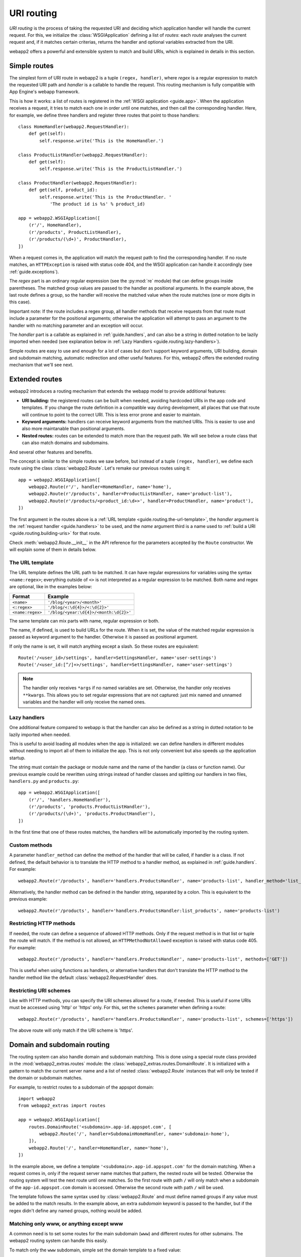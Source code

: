 .. _guide.routing:

URI routing
===========
`URI routing` is the process of taking the requested URI and deciding which
application handler will handle the current request. For this, we initialize
the :class:`WSGIApplication` defining a list of `routes`: each `route`
analyses the current request and, if it matches certain criterias, returns
the handler and optional variables extracted from the URI.

webapp2 offers a powerful and extensible system to match and build URIs,
which is explained in details in this section.


Simple routes
-------------
The simplest form of URI route in webapp2 is a tuple ``(regex, handler)``,
where `regex` is a regular expression to match the requested URI path and
`handler` is a callable to handle the request. This routing mechanism is
fully compatible with App Engine's webapp framework.

This is how it works: a list of routes is registered in the
:ref:`WSGI application <guide.app>`. When the application receives a request,
it tries to match each one in order until one matches, and then call the
corresponding handler. Here, for example, we define three handlers and
register three routes that point to those handlers::

    class HomeHandler(webapp2.RequestHandler):
        def get(self):
            self.response.write('This is the HomeHandler.')

    class ProductListHandler(webapp2.RequestHandler):
        def get(self):
            self.response.write('This is the ProductListHandler.')

    class ProductHandler(webapp2.RequestHandler):
        def get(self, product_id):
            self.response.write('This is the ProductHandler. '
                'The product id is %s' % product_id)

    app = webapp2.WSGIApplication([
        (r'/', HomeHandler),
        (r'/products', ProductListHandler),
        (r'/products/(\d+)', ProductHandler),
    ])

When a request comes in, the application will match the request path to find
the corresponding handler. If no route matches, an ``HTTPException`` is raised
with status code 404, and the WSGI application can handle it accordingly (see
:ref:`guide.exceptions`).

The `regex` part is an ordinary regular expression (see the :py:mod:`re`
module) that can define groups inside parentheses. The matched group values are
passed to the handler as positional arguments. In the example above, the last
route defines a group, so the handler will receive the matched value when the
route matches (one or more digits in this case).

Important note: If the route includes a regex group, all handler methods that 
receive requests from that route must include a parameter for the positional 
arguments; otherwise the application will attempt to pass an argument to the 
handler with no matching parameter and an exception will occur.

The `handler` part is a callable as explained in :ref:`guide.handlers`, and
can also be a string in dotted notation to be lazily imported when needed
(see explanation below in :ref:`Lazy Handlers <guide.routing.lazy-handlers>`).

Simple routes are easy to use and enough for a lot of cases but don't support
keyword arguments, URI building, domain and subdomain matching, automatic
redirection and other useful features. For this, webapp2 offers the extended
routing mechanism that we'll see next.


Extended routes
---------------
webapp2 introduces a routing mechanism that extends the webapp model to provide
additional features:

- **URI building:** the registered routes can be built when needed, avoiding
  hardcoded URIs in the app code and templates. If you change the route
  definition in a compatible way during development, all places that use that
  route will continue to point to the correct URI. This is less error prone and
  easier to maintain.
- **Keyword arguments:** handlers can receive keyword arguments from the
  matched URIs. This is easier to use and also more maintanable than positional
  arguments.
- **Nested routes:** routes can be extended to match more than the request
  path. We will see below a route class that can also match domains and
  subdomains.

And several other features and benefits.

The concept is similar to the simple routes we saw before, but instead of a
tuple ``(regex, handler)``, we define each route using the class
:class:`webapp2.Route`. Let's remake our previous routes using it::

    app = webapp2.WSGIApplication([
        webapp2.Route(r'/', handler=HomeHandler, name='home'),
        webapp2.Route(r'/products', handler=ProductListHandler, name='product-list'),
        webapp2.Route(r'/products/<product_id:\d+>', handler=ProductHandler, name='product'),
    ])

The first argument in the routes above is a
:ref:`URL template <guide.routing.the-url-template>`, the `handler`
argument is the :ref:`request handler <guide.handlers>` to be used, and the
`name` argument third is a name used to
:ref:`build a URI <guide.routing.building-uris>` for that route.

Check :meth:`webapp2.Route.__init__` in the API reference for the parameters
accepted by the ``Route`` constructor. We will explain some of them in details
below.

.. _guide.routing.the-url-template:

The URL template
~~~~~~~~~~~~~~~~
The URL template defines the URL path to be matched. It can have regular
expressions for variables using the syntax ``<name:regex>``; everything
outside of ``<>`` is not interpreted as a regular expression to be matched.
Both name and regex are optional, like in the examples below:

=================  ==================================
Format             Example
=================  ==================================
``<name>``         ``'/blog/<year>/<month>'``
``<:regex>``       ``'/blog/<:\d{4}>/<:\d{2}>'``
``<name:regex>``   ``'/blog/<year:\d{4}>/<month:\d{2}>'``
=================  ==================================

The same template can mix parts with name, regular expression or both.

The name, if defined, is used to build URLs for the route. When it is set,
the value of the matched regular expression is passed as keyword argument to
the handler. Otherwise it is passed as positional argument.

If only the name is set, it will match anything except a slash. So these
routes are equivalent::

    Route('/<user_id>/settings', handler=SettingsHandler, name='user-settings')
    Route('/<user_id:[^/]+>/settings', handler=SettingsHandler, name='user-settings')

.. note::
   The handler only receives ``*args`` if no named variables are
   set. Otherwise, the handler only receives ``**kwargs``. This
   allows you to set regular expressions that are not captured:
   just mix named and unnamed variables and the handler will
   only receive the named ones.

.. _guide.routing.lazy-handlers:

Lazy handlers
~~~~~~~~~~~~~
One additional feature compared to webapp is that the handler can also be
defined as a string in dotted notation to be lazily imported when needed.

This is useful to avoid loading all modules when the app is initialized: we
can define handlers in different modules without needing to import all of them
to initialize the app. This is not only convenient but also speeds up the
application startup.

The string must contain the package or module name and the name of the handler
(a class or function name). Our previous example could be rewritten using
strings instead of handler classes and splitting our handlers in two files,
``handlers.py`` and ``products.py``::

    app = webapp2.WSGIApplication([
        (r'/', 'handlers.HomeHandler'),
        (r'/products', 'products.ProductListHandler'),
        (r'/products/(\d+)', 'products.ProductHandler'),
    ])

In the first time that one of these routes matches, the handlers will be
automatically imported by the routing system.

.. _guide.routing.custom-methods:

Custom methods
~~~~~~~~~~~~~~
A parameter ``handler_method`` can define the method of the handler that will
be called, if handler is a class. If not defined, the default behavior is to
translate the HTTP method to a handler method, as explained in
:ref:`guide.handlers`. For example::

    webapp2.Route(r'/products', handler='handlers.ProductsHandler', name='products-list', handler_method='list_products')

Alternatively, the handler method can be defined in the handler string,
separated by a colon. This is equivalent to the previous example::

    webapp2.Route(r'/products', handler='handlers.ProductsHandler:list_products', name='products-list')

.. _guide.routing.restricting-http-methods:

Restricting HTTP methods
~~~~~~~~~~~~~~~~~~~~~~~~
If needed, the route can define a sequence of allowed HTTP methods. Only if the
request method is in that list or tuple the route will match. If the method is
not allowed, an ``HTTPMethodNotAllowed`` exception is raised with status code
405. For example::

    webapp2.Route(r'/products', handler='handlers.ProductsHandler', name='products-list', methods=['GET'])

This is useful when using functions as handlers, or alternative handlers that
don't translate the HTTP method to the handler method like the default
:class:`webapp2.RequestHandler` does.

.. _guide.routing.restricting-uri-schemes:

Restricting URI schemes
~~~~~~~~~~~~~~~~~~~~~~~
Like with HTTP methods, you can specify the URI schemes allowed for a route,
if needed. This is useful if some URIs must be accessed using 'http' or 'https'
only. For this, set the ``schemes`` parameter when defining a route::

    webapp2.Route(r'/products', handler='handlers.ProductsHandler', name='products-list', schemes=['https'])

The above route will only match if the URI scheme is 'https'.


.. _guide.routing.domain-and-subdomain-routing:

Domain and subdomain routing
----------------------------
The routing system can also handle domain and subdomain matching. This is done
using a special route class provided in the :mod:`webapp2_extras.routes`
module: the :class:`webapp2_extras.routes.DomainRoute`. It is initialized with
a pattern to match the current server name and a list of nested
:class:`webapp2.Route` instances that will only be tested if the domain or
subdomain matches.

For example, to restrict routes to a subdomain of the appspot domain::

    import webapp2
    from webapp2_extras import routes

    app = webapp2.WSGIApplication([
        routes.DomainRoute('<subdomain>.app-id.appspot.com', [
            webapp2.Route('/', handler=SubdomainHomeHandler, name='subdomain-home'),
        ]),
        webapp2.Route('/', handler=HomeHandler, name='home'),
    ])

In the example above, we define a template ``'<subdomain>.app-id.appspot.com'``
for the domain matching. When a request comes in, only if the request server
name matches that pattern, the nested route will be tested. Otherwise the
routing system will test the next route until one matches. So the first route
with path ``/`` will only match when a subdomain of the ``app-id.appspot.com``
domain is accessed. Otherwise the second route with path ``/`` will be used.

The template follows the same syntax used by :class:`webapp2.Route` and
must define named groups if any value must be added to the match results.
In the example above, an extra `subdomain` keyword is passed to the handler,
but if the regex didn't define any named groups, nothing would be added.

Matching only www, or anything except www
~~~~~~~~~~~~~~~~~~~~~~~~~~~~~~~~~~~~~~~~~
A common need is to set some routes for the main subdomain (``www``) and
different routes for other submains. The webapp2 routing system can handle
this easily.

To match only the ``www`` subdomain, simple set the domain template to a fixed
value::

    routes.DomainRoute('www.mydomain.com', [
        webapp2.Route('/', handler=HomeHandler, name='home'),
    ])

To match any subdomain except the ``www`` subdomain, set a regular expression
that excludes ``www``::

    routes.DomainRoute(r'<subdomain:(?!www\.)[^.]+>.mydomain.com', [
        webapp2.Route('/', handler=HomeHandler, name='home'),
    ])

Any subdomain that matches and is not ``www`` will be passed as a parameter
``subdomain`` to the handler.

Similarly, you can restrict matches to the main ``appspot`` domain **or**
a ``www`` domain from a custom domain::

    routes.DomainRoute(r'<:(app-id\.appspot\.com|www\.mydomain\.com)>', [
        webapp2.Route('/', handler=HomeHandler, name='home'),
    ])

And then have a route that matches subdomains of the main ``appspot`` domain
**or** from a custom domain, except ``www``::

    routes.DomainRoute(r'<subdomain:(?!www)[^.]+>.<:(app-id\.appspot\.com|mydomain\.com)>', [
        webapp2.Route('/', handler=HomeHandler, name='home'),
    ])


.. _guide.routing.path-prefix-routes:

Path prefix routes
------------------
The :mod:`webapp2_extras.routes` provides a class to wrap routes that start
with a common path: the :mod:`webapp2_extras.routes.PathPrefixRoute`.
The intention is to avoid repetition when defining routes.

For example, imagine we have these routes::

    app = WSGIApplication([
        Route('/users/<user:\w+>/', UserOverviewHandler, 'user-overview'),
        Route('/users/<user:\w+>/profile', UserProfileHandler, 'user-profile'),
        Route('/users/<user:\w+>/projects', UserProjectsHandler, 'user-projects'),
    ])

We could refactor them to reuse the common path prefix::

    import webapp2
    from webapp2_extras import routes

    app = WSGIApplication([
        routes.PathPrefixRoute('/users/<user:\w+>', [
            webapp2.Route('/', UserOverviewHandler, 'user-overview'),
            webapp2.Route('/profile', UserProfileHandler, 'user-profile'),
            webapp2.Route('/projects', UserProjectsHandler, 'user-projects'),
        ]),
    ])

This is not only convenient, but also performs better: the nested routes
will only be tested if the path prefix matches.


.. _guide.routing.other-prefix-routes:

Other prefix routes
-------------------
The :mod:`webapp2_extras.routes` has other convenience classes that accept
nested routes with a common attribute prefix:

- :mod:`webapp2_extras.routes.HandlerPrefixRoute`: receives a handler module
  prefix in dotted notation and a list of routes that use that module.
- :mod:`webapp2_extras.routes.NamePrefixRoute`: receives a handler name
  prefix and a list of routes that start with that name.


.. _guide.routing.building-uris:

Building URIs
-------------
Because our routes have a ``name``, we can use the routing system to build
URIs whenever we need to reference those resources inside the application.
This is done using the function :func:`webapp2.uri_for` or the method
:meth:`webapp2.RequestHandler.uri_for` inside a handler, or calling
:meth:`webapp2.Router.build` directly (a ``Router`` instance is set as an
attribute ``router`` in the WSGI application).

For example, if you have these routes defined for the application::

    app = webapp2.WSGIApplication([
        webapp2.Route('/', handler='handlers.HomeHandler', name='home'),
        webapp2.Route('/wiki', handler=WikiHandler, name='wiki'),
        webapp2.Route('/wiki/<page>', handler=WikiHandler, name='wiki-page'),
    ])

Here are some examples of how to generate URIs for them::

    # /
    uri = uri_for('home')
    # http://localhost:8080/
    uri = uri_for('home', _full=True)
    # /wiki
    uri = uri_for('wiki')
    # http://localhost:8080/wiki
    uri = uri_for('wiki', _full=True)
    # http://localhost:8080/wiki#my-heading
    uri = uri_for('wiki', _full=True, _fragment='my-heading')
    # /wiki/my-first-page
    uri = uri_for('wiki-page', page='my-first-page')
    # /wiki/my-first-page?format=atom
    uri = uri_for('wiki-page', page='my-first-page', format='atom')

Variables are passed as positional or keyword arguments and are required if
the route defines them. Keyword arguments that are not present in the route
are added to the URI as a query string.

Also, when calling ``uri_for()``, a few keywords have special meaning:

_full
  If True, builds an absolute URI.
_scheme
  URI scheme, e.g., `http` or `https`. If defined, an absolute URI is always
  returned.
_netloc
  Network location, e.g., `www.google.com`. If defined, an absolute URI is
  always returned.
_fragment
  If set, appends a fragment (or "anchor") to the generated URI.

Check :meth:`webapp2.Router.build` in the API reference for a complete
explanation of the parameters used to build URIs.


Routing attributes in the request object
----------------------------------------
The parameters from the matched route are set as attributes of the request
object when a route matches. They are ``request.route_args``, for positional
arguments, and ``request.route_kwargs``, for keyword arguments.

The matched route object is also available as ``request.route``.
